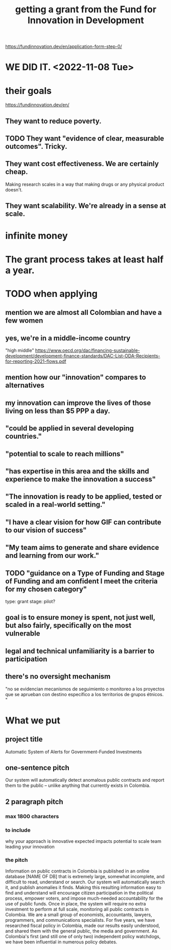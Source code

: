 :PROPERTIES:
:ID:       ece43518-7a0b-44b8-88c3-979337b6a5a0
:END:
#+title: getting a grant from the Fund for Innovation in Development
https://fundinnovation.dev/en/application-form-step-0/
* WE DID IT. <2022-11-08 Tue>
* their goals
  https://fundinnovation.dev/en/
** They want to reduce poverty.
** TODO They want "evidence of clear, measurable outcomes". Tricky.
** They want cost effectiveness. We are certainly cheap.
   Making research scales in a way that
   making drugs or any physical product doesn't.
** They want scalability. We're already in a sense at scale.
* infinite money
* The grant process takes at least half a year.
* TODO when applying
** mention we are almost all Colombian and have a few women
** yes, we're in a middle-income country
   "high middle"
   https://www.oecd.org/dac/financing-sustainable-development/development-finance-standards/DAC-List-ODA-Recipients-for-reporting-2021-flows.pdf
** mention how our "innovation" compares to alternatives
** my innovation *can* improve the lives of those living on less than $5 PPP a day.
** "could be applied in several developing countries."
** "potential to scale to reach millions"
** "has expertise in this area and the skills and experience to make the innovation a success"
** "The innovation is ready to be applied, tested or scaled in a real-world setting."
** "I have a clear vision for how GIF can contribute to our vision of success"
** "My team aims to generate and share evidence and learning from our work."
** TODO "guidance on a Type of Funding and Stage of Funding and am confident I meet the criteria for my chosen category"
   type: grant
   stage: pilot?
** goal is to ensure money is spent, not just well, but also fairly, specifically on the most vulnerable
** legal and technical unfamiliarity is a barrier to participation
** there's no oversight mechanism
   "no se evidencian mecanismos de seguimiento o monitoreo a los proyectos que se aprueban con destino específico a los territorios de grupos étnicos. "
* What we put
** project title
   Automatic System of Alerts for Government-Funded Investments
** one-sentence pitch
   Our system will automatically detect anomalous public contracts and report them to the public -- unlike anything that currently exists in Colombia.
** 2 paragraph pitch
*** max 1800 characters
*** to include
    why your approach is innovative
    expected impacts
    potential to scale
    team leading your innovation
*** the pitch
    Information on public contracts in Colombia is published in an online database [NAME OF DB] that is extremely large, somewhat incomplete, and difficult to read, understand or search. Our system will automatically search it, and publish anomalies it finds. Making this resulting information easy to find and understand will encourage citizen participation in the political process, empower voters, and impose much-needed accountability for the use of public funds. Once in place, the system will require no extra investment to perform at full scale, monitoring all public contracts in Colombia.
    We are a small group of economists, accountants, lawyers, programmers, and communications specialists. For five years, we have researched fiscal policy in Colombia, made our results easily understood, and shared them with the general public, the media and government. As Colombia's first (and still one of only two) independent policy watchdogs, we have been influential in numerous policy debates.
